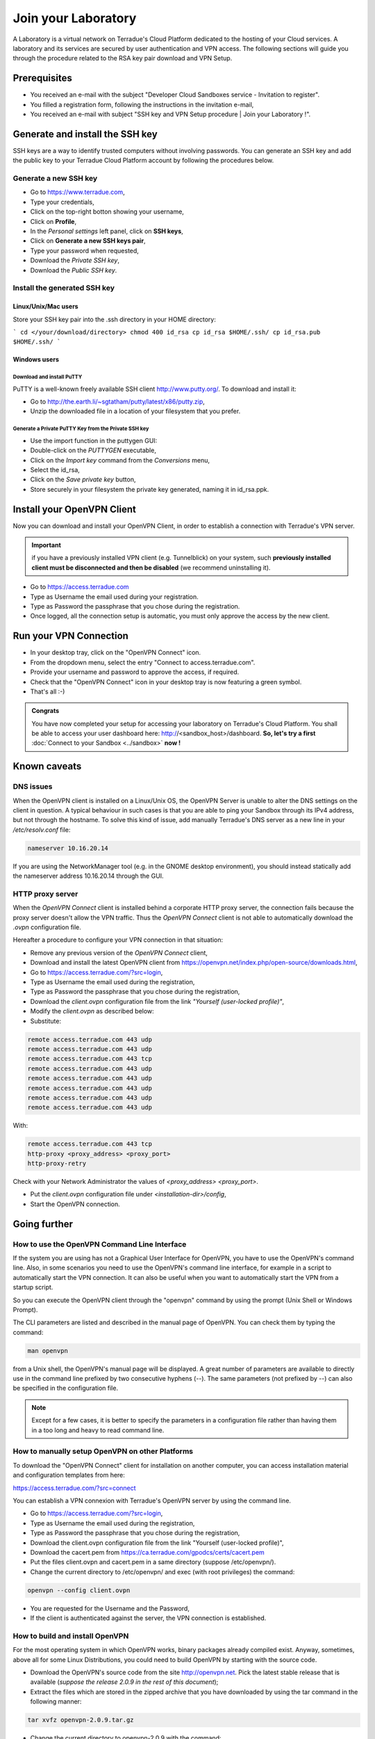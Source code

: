 .. _laboratory:

Join your Laboratory
####################

A Laboratory is a virtual network on Terradue's Cloud Platform dedicated to the hosting of your Cloud services.
A laboratory and its services are secured by user authentication and VPN access.
The following sections will guide you through the procedure related to the RSA key pair download and VPN Setup.

.. _laboratory-prerequisites:

Prerequisites
-------------

- You received an e-mail with the subject "Developer Cloud Sandboxes service  -  Invitation to register".
- You filled a registration form, following the instructions in the invitation e-mail,
- You received an e-mail with subject "SSH key and VPN Setup procedure | Join your Laboratory !".

.. _install-ssh-key:

Generate and install the SSH key
---------------------------------

SSH keys are a way to identify trusted computers without involving passwords. You can generate an SSH key and add the public key to your Terradue Cloud Platform account by following the procedures below.

Generate a new SSH key
^^^^^^^^^^^^^^^^^^^^^^

* Go to https://www.terradue.com,
* Type your credentials,
* Click on the top-right botton showing your username,
* Click on **Profile**,
* In the *Personal settings* left panel, click on **SSH keys**,
* Click on **Generate a new SSH keys pair**,
* Type your password when requested,
* Download the *Private SSH key*,
* Download the *Public SSH key*.

Install the generated SSH key
^^^^^^^^^^^^^^^^^^^^^^^^^^^^^

Linux/Unix/Mac users
********************

Store your SSH key pair into the .ssh directory in your HOME directory:

```
cd </your/download/directory>
chmod 400 id_rsa
cp id_rsa $HOME/.ssh/
cp id_rsa.pub $HOME/.ssh/
```

Windows users
**************

Download and install PuTTY
++++++++++++++++++++++++++

PuTTY is a well-known freely available SSH client http://www.putty.org/. To download and install it:

* Go to http://the.earth.li/~sgtatham/putty/latest/x86/putty.zip,
* Unzip the downloaded file in a location of your filesystem that you prefer.

Generate a Private PuTTY Key from the Private SSH key
+++++++++++++++++++++++++++++++++++++++++++++++

* Use the import function in the puttygen GUI:
* Double-click on the *PUTTYGEN* executable,
* Click on the *Import key* command from the *Conversions* menu,
* Select the id_rsa,
* Click on the *Save private key* button,
* Store securely in your filesystem the private key generated, naming it in id_rsa.ppk.

Install your OpenVPN Client
---------------------------

Now you can download and install your OpenVPN Client, in order to establish a connection with Terradue's VPN server.

.. important::

  if you have a previously installed VPN client (e.g. Tunnelblick) on your system, such **previously installed client must be disconnected and then be disabled** (we recommend uninstalling it).

- Go to https://access.terradue.com
- Type as Username the email used during your registration.
- Type as Password the passphrase that you chose during the registration.
- Once logged, all the connection setup is automatic, you must only approve the access by the new client.

.. _run-your-vpn-connection:

Run your VPN Connection
-----------------------

- In your desktop tray, click on the "OpenVPN Connect" icon.
- From the dropdown menu, select the entry "Connect to access.terradue.com".
- Provide your username and password to approve the access, if required.
- Check that the "OpenVPN Connect" icon in your desktop tray is now featuring a green symbol.
- That's all :-)


.. admonition:: Congrats

  You have now completed your setup for accessing your laboratory on Terradue's Cloud Platform. 
  You shall be able to access your user dashboard here: http://<sandbox_host>/dashboard. 
  **So, let's try a first** :doc:`Connect to your Sandbox <../sandbox>` **now !**


Known caveats
-------------

DNS issues
^^^^^^^^^^^

When the OpenVPN client is installed on a Linux/Unix OS, the OpenVPN Server is unable to alter the DNS settings on the client in question. 
A typical behaviour in such cases is that you are able to ping your Sandbox through its IPv4 address, but not through the hostname. 
To solve this kind of issue, add manually Terradue's DNS server as a new line in your */etc/resolv.conf* file:

.. code-block:: bash

  nameserver 10.16.20.14

If you are using the NetworkManager tool (e.g. in the GNOME desktop environment), you should instead statically add the nameserver address 10.16.20.14 through the GUI.

HTTP proxy server
^^^^^^^^^^^^^^^^^

When the *OpenVPN Connect* client is installed behind a corporate HTTP proxy server, the connection fails because the proxy server doesn't allow the VPN traffic. Thus the *OpenVPN Connect* client is not able to automatically download the *.ovpn* configuration file.

Hereafter a procedure to configure your VPN connection in that situation:

* Remove any previous version of the *OpenVPN Connect* client,

* Download and install the latest OpenVPN client from https://openvpn.net/index.php/open-source/downloads.html,

* Go to https://access.terradue.com/?src=login,

* Type as Username the email used during the registration,

* Type as Password the passphrase that you chose during the registration,

* Download the *client.ovpn* configuration file from the link *"Yourself (user-locked profile)"*,

* Modify the *client.ovpn* as described below:

* Substitute:

.. code-block:: bash

  remote access.terradue.com 443 udp
  remote access.terradue.com 443 udp
  remote access.terradue.com 443 tcp
  remote access.terradue.com 443 udp
  remote access.terradue.com 443 udp
  remote access.terradue.com 443 udp
  remote access.terradue.com 443 udp
  remote access.terradue.com 443 udp

With:

.. code-block:: bash

  remote access.terradue.com 443 tcp
  http-proxy <proxy_address> <proxy_port>
  http-proxy-retry
  
Check with your Network Administrator the values of *<proxy_address>* *<proxy_port>*.

* Put the *client.ovpn* configuration file under *<installation-dir>/config*,

* Start the OpenVPN connection.

Going further
-------------

How to use the OpenVPN Command Line Interface
^^^^^^^^^^^^^^^^^^^^^^^^^^^^^^^^^^^^^^^^^^^^^

If the system you are using has not a Graphical User Interface for OpenVPN, you have to use the OpenVPN's command line. 
Also, in some scenarios you need to use the OpenVPN's command line interface, for example in a script to automatically start the VPN connection. 
It can also be useful when you want to automatically start the VPN from a startup script.

So you can execute the OpenVPN client through the "openvpn" command by using the prompt (Unix Shell or Windows Prompt). 

The CLI parameters are listed and described in the manual page of OpenVPN.
You can check them by typing the command:

.. code-block:: bash

  man openvpn

from a Unix shell, the OpenVPN's manual page will be displayed. 
A great number of parameters are available to directly use in the command line prefixed by two consecutive hyphens (--). 
The same parameters (not prefixed by --) can also be specified in the configuration file.

.. NOTE::
  Except for a few cases, it is better to specify the parameters in a configuration file rather than having them in a too long and heavy to read command line.


How to manually setup OpenVPN on other Platforms
^^^^^^^^^^^^^^^^^^^^^^^^^^^^^^^^^^^^^^^^^^^^^^^^^

To download the "OpenVPN Connect" client for installation on another computer, you can access installation material and configuration templates from here:

https://access.terradue.com/?src=connect

You can establish a VPN connexion with Terradue's OpenVPN server by using the command line.

- Go to https://access.terradue.com/?src=login,
- Type as Username the email used during the registration,
- Type as Password the passphrase that you chose during the registration,
- Download the client.ovpn configuration file from the link "Yourself (user-locked profile)",
- Download the cacert.pem from https://ca.terradue.com/gpodcs/certs/cacert.pem
- Put the files client.ovpn and cacert.pem in a same directory (suppose /etc/openvpn/). 
- Change the current directory to /etc/openvpn/ and exec (with root privileges) the command:

.. code-block:: bash

  openvpn --config client.ovpn

- You are requested for the Username and the Password,
- If the client is authenticated against the server, the VPN connection is established.


How to build and install OpenVPN
^^^^^^^^^^^^^^^^^^^^^^^^^^^^^^^^

For the most operating system in which OpenVPN works, binary packages already compiled exist. 
Anyway, sometimes, above all for some Linux Distributions, you could need to build OpenVPN by starting with the source code.

- Download the OpenVPN's source code from the site http://openvpn.net. Pick the latest stable release that is available (*suppose the release 2.0.9 in the rest of this document*);
- Extract the files which are stored in the zipped archive that you have downloaded by using the tar command in the following manner:

.. code-block:: bash

    tar xvfz openvpn-2.0.9.tar.gz

- Change the current directory to openvpn-2.0.9 with the command:

.. code-block:: bash

        cd openvpn-2.0.9

- Check the system and produce the Makefiles by using the following command:

.. code-block:: bash

        ./configure --prefix=/usr
        make
        make install

If the ./configure procedure claims that the lzo libraries and headers are not found in the system, install the lzo compression software as follows below:

- Download the source package of LZO from the site http://www.oberhumer.com/ and extract its content with the command:

.. code-block:: bash

        tar xvfz lzo-2.02.tar.gz

- Change the current directory to lzo-2.02 and install the LZO software with the commands:

.. code-block:: bash

        ./configure --prefix=/usr
        make
        make install
        
.. WARNING::
  Because the files will be written below the system directory /usr, the *make install* command must be executed with root privileges.
